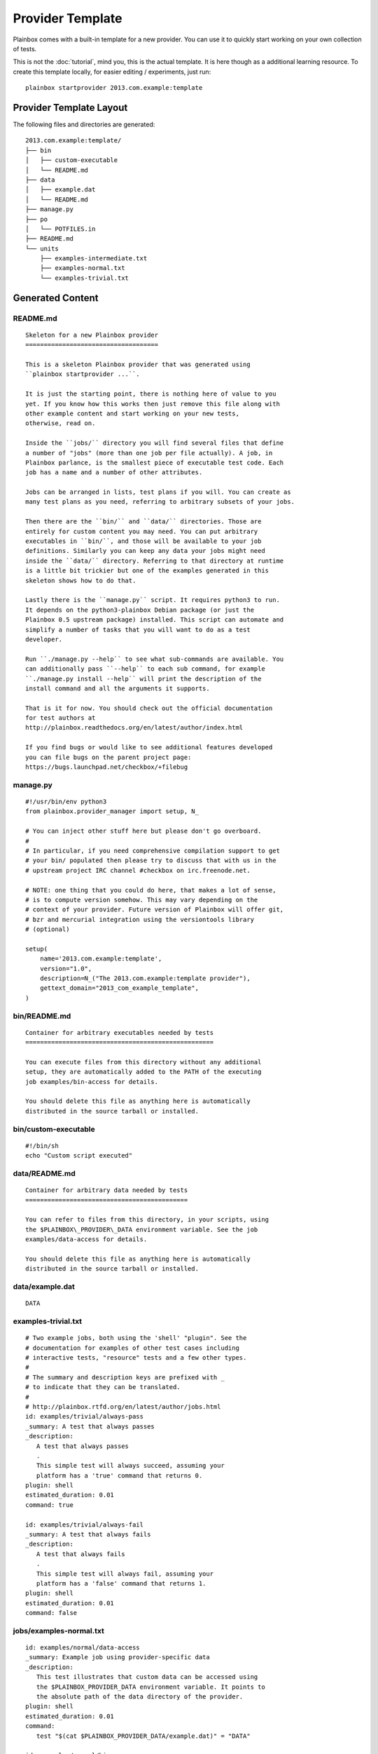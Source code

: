 =================
Provider Template
=================

Plainbox comes with a built-in template for a new provider. You can use it to
quickly start working on your own collection of tests.

This is not the :doc:`tutorial`, mind you, this is the actual template. It is
here though as a additional learning resource. To create this template locally,
for easier editing / experiments, just run::
    
    plainbox startprovider 2013.com.example:template

Provider Template Layout
========================

The following files and directories are generated::

    2013.com.example:template/
    ├── bin
    │   ├── custom-executable
    │   └── README.md
    ├── data
    │   ├── example.dat
    │   └── README.md
    ├── manage.py
    ├── po
    │   └── POTFILES.in
    ├── README.md
    └── units
        ├── examples-intermediate.txt
        ├── examples-normal.txt
        └── examples-trivial.txt

Generated Content
=================

README.md
---------

::

    Skeleton for a new Plainbox provider
    ====================================

    This is a skeleton Plainbox provider that was generated using
    ``plainbox startprovider ...``.

    It is just the starting point, there is nothing here of value to you
    yet. If you know how this works then just remove this file along with
    other example content and start working on your new tests,
    otherwise, read on.

    Inside the ``jobs/`` directory you will find several files that define
    a number of "jobs" (more than one job per file actually). A job, in
    Plainbox parlance, is the smallest piece of executable test code. Each
    job has a name and a number of other attributes.

    Jobs can be arranged in lists, test plans if you will. You can create as
    many test plans as you need, referring to arbitrary subsets of your jobs.

    Then there are the ``bin/`` and ``data/`` directories. Those are
    entirely for custom content you may need. You can put arbitrary
    executables in ``bin/``, and those will be available to your job
    definitions. Similarly you can keep any data your jobs might need
    inside the ``data/`` directory. Referring to that directory at runtime
    is a little bit trickier but one of the examples generated in this
    skeleton shows how to do that.

    Lastly there is the ``manage.py`` script. It requires python3 to run.
    It depends on the python3-plainbox Debian package (or just the
    Plainbox 0.5 upstream package) installed. This script can automate and
    simplify a number of tasks that you will want to do as a test
    developer.

    Run ``./manage.py --help`` to see what sub-commands are available. You
    can additionally pass ``--help`` to each sub command, for example
    ``./manage.py install --help`` will print the description of the
    install command and all the arguments it supports.

    That is it for now. You should check out the official documentation
    for test authors at
    http://plainbox.readthedocs.org/en/latest/author/index.html

    If you find bugs or would like to see additional features developed
    you can file bugs on the parent project page:
    https://bugs.launchpad.net/checkbox/+filebug

manage.py
---------

::

    #!/usr/bin/env python3
    from plainbox.provider_manager import setup, N_

    # You can inject other stuff here but please don't go overboard.
    #
    # In particular, if you need comprehensive compilation support to get
    # your bin/ populated then please try to discuss that with us in the
    # upstream project IRC channel #checkbox on irc.freenode.net.

    # NOTE: one thing that you could do here, that makes a lot of sense,
    # is to compute version somehow. This may vary depending on the
    # context of your provider. Future version of Plainbox will offer git,
    # bzr and mercurial integration using the versiontools library
    # (optional)

    setup(
        name='2013.com.example:template',
        version="1.0",
        description=N_("The 2013.com.example:template provider"),
        gettext_domain="2013_com_example_template",
    )

bin/README.md
-------------

::

    Container for arbitrary executables needed by tests
    ===================================================

    You can execute files from this directory without any additional
    setup, they are automatically added to the PATH of the executing
    job examples/bin-access for details.

    You should delete this file as anything here is automatically
    distributed in the source tarball or installed.

bin/custom-executable
---------------------

::

    #!/bin/sh
    echo "Custom script executed"

data/README.md
--------------

::

    Container for arbitrary data needed by tests
    ============================================

    You can refer to files from this directory, in your scripts, using
    the $PLAINBOX\_PROVIDER\_DATA environment variable. See the job
    examples/data-access for details.

    You should delete this file as anything here is automatically
    distributed in the source tarball or installed.

data/example.dat
----------------

::

    DATA

examples-trivial.txt
--------------------

::

    # Two example jobs, both using the 'shell' "plugin". See the
    # documentation for examples of other test cases including
    # interactive tests, "resource" tests and a few other types.
    #
    # The summary and description keys are prefixed with _
    # to indicate that they can be translated.
    #
    # http://plainbox.rtfd.org/en/latest/author/jobs.html
    id: examples/trivial/always-pass
    _summary: A test that always passes
    _description:
       A test that always passes
       .
       This simple test will always succeed, assuming your
       platform has a 'true' command that returns 0.
    plugin: shell
    estimated_duration: 0.01
    command: true

    id: examples/trivial/always-fail
    _summary: A test that always fails
    _description:
       A test that always fails
       .
       This simple test will always fail, assuming your
       platform has a 'false' command that returns 1.
    plugin: shell
    estimated_duration: 0.01
    command: false

jobs/examples-normal.txt
------------------------

::

    id: examples/normal/data-access
    _summary: Example job using provider-specific data
    _description:
       This test illustrates that custom data can be accessed using
       the $PLAINBOX_PROVIDER_DATA environment variable. It points to
       the absolute path of the data directory of the provider.
    plugin: shell
    estimated_duration: 0.01
    command:
       test "$(cat $PLAINBOX_PROVIDER_DATA/example.dat)" = "DATA"

    id: examples/normal/bin-access
    _summary: Example job using provider-specific executable
    _description:
       This test illustrates that custom executables can be accessed
       directly, if placed in the bin/ directory of the provider.
       .
       Those are made available in the PATH, at runtime. This job
       succeeds because the custom-executable script returns 0.
    plugin: shell
    estimated_duration: 0.01
    command: custom-executable

    id: examples/normal/info-collection
    _summary: Example job attaching command output to results
    _description:
       This test illustrates that output of a job may be collected
       for analysis using the plugin type ``attachment``
       .
       Attachment jobs may fail and behave almost the same as shell
       jobs (exit status decides their outcome)
       .
       The output is saved but, depending on how tests are how results
       are handled, may not be displayed. You can save attachments
       using, for example, the JSON test result exporter, like this:
       ``plainbox run -f json -p with-attachments``
    plugin: attachment
    estimated_duration: 0.01
    command: cat /proc/cpuinfo

jobs/examples-intermediate.txt
------------------------------

::

    id: examples/intermediate/dependency-target
    _summary: Example job that some other job depends on
    _description:
       This test illustrates how a job can be a dependency of another
       job. The dependency graph can be arbitrarily complex, it just
       cannot have any cycles. Plainbox will discover various problems
       related to dependencies, including cyclic dependencies and
       jobs that are depended upon, without a definition.
       .
       This job simply "passes" all the time but realistic examples
       may include multi-stage manipulation (detect a device, set it
       up, perform some automatic and some manual tests and summarise
       the results, for example)
    plugin: shell
    command: true
    estimated_duration: 0.01

    id: examples/intermediate/dependency-source
    _summary: Example job that depends on another job
    _description:
       This test illustrates how a job can depend on another job.
       .
       If you run this example unmodified (selecting just this job)
       you will see that Plainbox will automatically run the
       'dependency-target' job before attempting to run this one.
       This will happen, even if you explicitly order the jobs
       incorrectly.
       .
       If you edit the 'dependency-target' job to run 'false' instead
       of 'true' and rerun this job you will see that it automatically
       fails without being started. This is because of a rule which
       automatically fails any job that has a failed dependency.
    plugin: shell
    command: true
    depends: examples/intermediate/dependency-target
    estimated_duration: 0.01

    # TODO: this should be possible:
    # name: examples/intermediate/detected-device
    # resource-object: examples.intermediate.detected_device
    id: detected_device
    _summary: Example job producing structured resource data
    _description:
       This job illustrates that not all jobs are designed to be a
       "test". Plainbox has a system of the so-called resources.
       .
       Technically a resource is a list of records with named fields.
       Any program that prints RFC822-like output can be considered a
       valid resource. Here a hypothetical resource program has
       detected (fake) two devices which are represented as records
       with the field ``device``.
       .
       Resources are ran on demand, their output parsed and stored.
       All resources are made available to jobs that use resource
       programs. See the next job for an example of how that can be
       useful.
    plugin: resource
    command:
       echo "type: WEBCAM"
       echo ""
       echo "type: WIFI"
    estimated_duration: 0.03

    id: examples/intermediate/test-webcam
    _summary: Example job depending on structured resource
    _description:
       This test illustrates two concepts. It is the first test that
       uses manual jobs (totally not automated test type). It also
       uses a resource dependency, via a resource program, to limit
       this test only on a machine that has a hypothetical webcam.
       .
       If you run this example unmodified (selecting just this job)
       you will see that Plainbox will automatically run the
       'detected_device' job before attempting to run this one. This
       will happen, even if you explicitly order the jobs incorrectly.
       .
       If you edit the resource job to not print information about the
       hypothetical WEBCAM device (just remove that line) and rerun
       this job you will see that it automatically gets skipped
       without being started. This is because of a rule which
       automatically skips any job that has unmet requirement.
       .
       Resources are documented in detail here:
       http://plainbox.rtfd.org/en/latest/search.html?q=resources
       Please look at the ``Resources`` chapter there (it may move so
       a search link is more reliable)
    plugin: manual
    requires:
        detected_device.type == "WEBCAM"
    estimated_duration: 30


po/POTFILES.in
--------------

::

    [encoding: UTF-8]
    [type: gettext/rfc822deb] jobs/examples-trivial.txt
    [type: gettext/rfc822deb] jobs/examples-normal.txt
    [type: gettext/rfc822deb] jobs/examples-intermediate.txt
    manage.py
